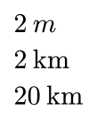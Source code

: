 #set page(width: auto, height: auto, margin: .5em)

#let th = sym.space.thin
$2th"m"$ \
$2th"km"$ \
$20th"km"$ \

#pagebreak()

$20th"ms"$ \
$200th"ns"$ \

#pagebreak()

$1.2th"km"th"s"^(-1)$ \
$1.2th"kV"th"m"$ \